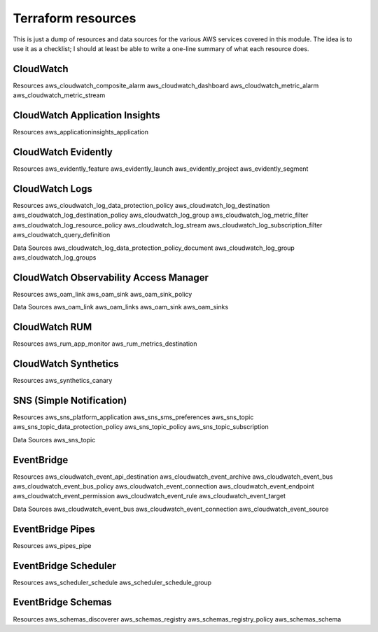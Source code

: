 Terraform resources
*******************
This is just a dump of resources and data sources for the various AWS services covered in this module.
The idea is to use it as a checklist; I should at least be able to write a one-line summary of what each resource does.

CloudWatch
----------
Resources
aws_cloudwatch_composite_alarm
aws_cloudwatch_dashboard
aws_cloudwatch_metric_alarm
aws_cloudwatch_metric_stream

CloudWatch Application Insights
-------------------------------
Resources
aws_applicationinsights_application

CloudWatch Evidently
--------------------
Resources
aws_evidently_feature
aws_evidently_launch
aws_evidently_project
aws_evidently_segment

CloudWatch Logs
---------------
Resources
aws_cloudwatch_log_data_protection_policy
aws_cloudwatch_log_destination
aws_cloudwatch_log_destination_policy
aws_cloudwatch_log_group
aws_cloudwatch_log_metric_filter
aws_cloudwatch_log_resource_policy
aws_cloudwatch_log_stream
aws_cloudwatch_log_subscription_filter
aws_cloudwatch_query_definition

Data Sources
aws_cloudwatch_log_data_protection_policy_document
aws_cloudwatch_log_group
aws_cloudwatch_log_groups

CloudWatch Observability Access Manager
---------------------------------------
Resources
aws_oam_link
aws_oam_sink
aws_oam_sink_policy

Data Sources
aws_oam_link
aws_oam_links
aws_oam_sink
aws_oam_sinks

CloudWatch RUM
--------------
Resources
aws_rum_app_monitor
aws_rum_metrics_destination

CloudWatch Synthetics
---------------------
Resources
aws_synthetics_canary

SNS (Simple Notification)
-------------------------
Resources
aws_sns_platform_application
aws_sns_sms_preferences
aws_sns_topic
aws_sns_topic_data_protection_policy
aws_sns_topic_policy
aws_sns_topic_subscription

Data Sources
aws_sns_topic


EventBridge
-----------
Resources
aws_cloudwatch_event_api_destination
aws_cloudwatch_event_archive
aws_cloudwatch_event_bus
aws_cloudwatch_event_bus_policy
aws_cloudwatch_event_connection
aws_cloudwatch_event_endpoint
aws_cloudwatch_event_permission
aws_cloudwatch_event_rule
aws_cloudwatch_event_target

Data Sources
aws_cloudwatch_event_bus
aws_cloudwatch_event_connection
aws_cloudwatch_event_source

EventBridge Pipes
-----------------
Resources
aws_pipes_pipe

EventBridge Scheduler
---------------------
Resources
aws_scheduler_schedule
aws_scheduler_schedule_group

EventBridge Schemas
-------------------
Resources
aws_schemas_discoverer
aws_schemas_registry
aws_schemas_registry_policy
aws_schemas_schema
